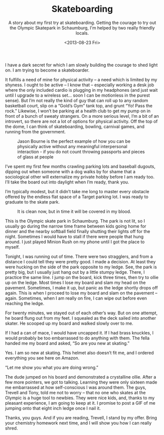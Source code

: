 #+TITLE: Skateboarding
#+DATE: <2013-08-23 Fri>
#+SUBTITLE: A story about my first try at skateboarding. Getting the courage to try out the Olympic Skatepark in Schaumburg, I'm helped by two really friendly locals.

I have a dark secret for which I am slowly building the courage to
shed light on. I am trying to become a skateboarder.

It fulfills a need of mine for physical activity – a need which is
limited by my shyness. I ought to be active – I know that – especially
working a desk job where the only included cardio is plugging in my
headphones (and just wait until I upgrade to a wireless set… soon I
can be motionless in the purest sense). But I’m not really the kind of
guy that can roll up to any random basketball court, slip on a “Gold’s
Gym” tank top, and grunt “Yo! Pass the rock.” Likewise, I won’t be
parking at a health club to get my pump on in front of a bunch of
sweaty strangers. On a more serious level, I’m a bit of an introvert,
so there are not a lot of options for physical activity. Off the top
of the dome, I can think of skateboarding, bowling, carnival games,
and running from the government.

#+CAPTION: Jason Bourne is the perfect example of how you can be physically active without any meaningful interpersonal interaction - if you do not count throwing passports and pieces of glass at people
[[file:images/mattdamon.jpg]]

I’ve spent my first few months crawling parking lots and baseball
dugouts, dipping out when someone with a dog walks by for shame that a
sociological other will externalize my private hobby before I am ready
too. I’ll take the board out into daylight when I’m ready, thank you.

I’m typically modest, but it didn’t take me long to master every
obstacle offered by the endless flat space of a Target parking lot. I
was ready to graduate to the skate park.

#+CAPTION: It is clean now, but in time it will be covered in my blood.
[[file:images/bowl.jpg]]

This is the Olympic skate park in Schaumburg. The park is not lit, so
I usually go during the narrow time frame between kids going home for
dinner and the nearby softball field finally shutting their lights off
for the night. Sometimes I would have to stall if there were people
that hung around. I just played Minion Rush on my phone until I got
the place to myself.

Tonight, I was running out of time. There were two stragglers, and
from a distance I could tell they were pretty good. I made a
decision. At least they were hucking on the side of the park opposite
to my ledge. See, the park is pretty big, but I usually just hang out
by a little stumpy ledge. There, I practice the same line. I jump on
the board, kick three times, then try to ollie up on the ledge. Most
times I lose my board and slam my head on the pavement. Sometimes, I
make it up, but panic as the ledge shortly drops off again. This is
when I proceed to lose my board and slam on the pavement –
again. Sometimes, when I am really on fire, I can wipe out before even
reaching the ledge.

For twenty minutes, we stayed out of each other’s way. But on one
attempt, he board flung out from my feet. I squealed as the deck
sailed into another skater. He scooped up my board and walked slowly
over to me.

If I had a can of mace, I would have uncapped it. If I had brass
knuckles, I would probably be too embarrassed to do anything with
them. The fella handed me my board and asked, “So are you new at
skating.”

Yes. I am so new at skating. This helmet also doesn’t fit me, and I
ordered everything you see here on Amazon.

“Let me show you what you are doing wrong.”

The dude jumped on his board and demonstrated a crystalline
ollie. After a few more pointers, we got to talking. Learning they
were only sixteen made me embarrassed at how self-conscious I was
around them. The guys, Trevell and Tony, told me not to worry – that
no one who skates at the Olympic is a huge tool to newbies. They were
nice kids, and, thanks to my pleasant experience, I am going to keep
at it. I promise to post a GIF of me jumping onto that eight inch
ledge once I nail it.

Thanks, you guys. And if you are reading, Trevell, I stand by my
offer. Bring your chemistry homework next time, and I will show you
how I can really shred.
